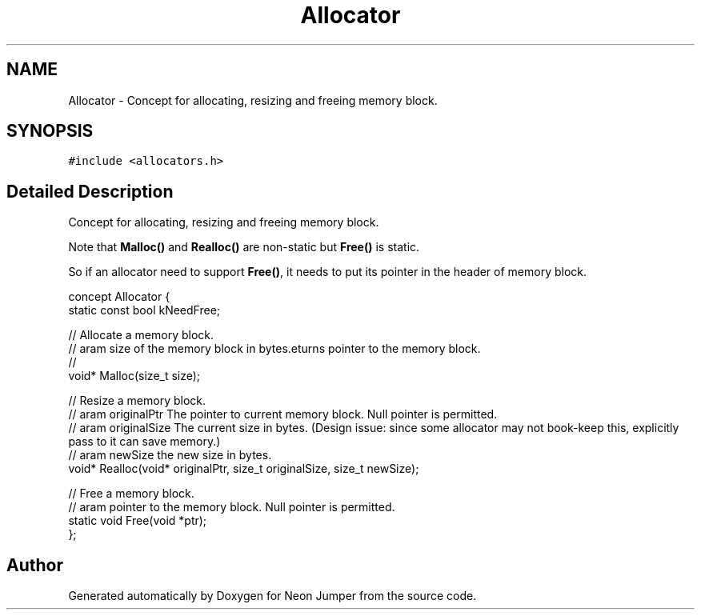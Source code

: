 .TH "Allocator" 3 "Fri Jan 21 2022" "Neon Jumper" \" -*- nroff -*-
.ad l
.nh
.SH NAME
Allocator \- Concept for allocating, resizing and freeing memory block\&.  

.SH SYNOPSIS
.br
.PP
.PP
\fC#include <allocators\&.h>\fP
.SH "Detailed Description"
.PP 
Concept for allocating, resizing and freeing memory block\&. 

Note that \fBMalloc()\fP and \fBRealloc()\fP are non-static but \fBFree()\fP is static\&.
.PP
So if an allocator need to support \fBFree()\fP, it needs to put its pointer in the header of memory block\&.
.PP
.PP
.nf
concept Allocator {
    static const bool kNeedFree;    

    // Allocate a memory block\&.
    // \param size of the memory block in bytes\&.
    // \returns pointer to the memory block\&.
    void* Malloc(size_t size);

    // Resize a memory block\&.
    // \param originalPtr The pointer to current memory block\&. Null pointer is permitted\&.
    // \param originalSize The current size in bytes\&. (Design issue: since some allocator may not book-keep this, explicitly pass to it can save memory\&.)
    // \param newSize the new size in bytes\&.
    void* Realloc(void* originalPtr, size_t originalSize, size_t newSize);

    // Free a memory block\&.
    // \param pointer to the memory block\&. Null pointer is permitted\&.
    static void Free(void *ptr);
};
.fi
.PP
 

.SH "Author"
.PP 
Generated automatically by Doxygen for Neon Jumper from the source code\&.
